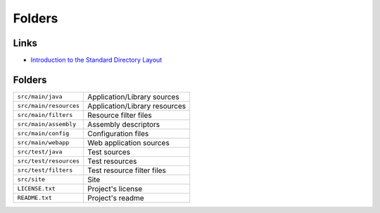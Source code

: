 Folders
*******

Links
=====

- `Introduction to the Standard Directory Layout`_

Folders
=======

=======================  ====================================================
``src/main/java``        Application/Library sources
``src/main/resources``   Application/Library resources
``src/main/filters``     Resource filter files
``src/main/assembly``    Assembly descriptors
``src/main/config``      Configuration files
``src/main/webapp``      Web application sources
``src/test/java``        Test sources
``src/test/resources``   Test resources
``src/test/filters``     Test resource filter files
``src/site``             Site
``LICENSE.txt``          Project's license
``README.txt``           Project's readme
=======================  ====================================================


.. _`Introduction to the Standard Directory Layout`: http://maven.apache.org/guides/introduction/introduction-to-the-standard-directory-layout.html

